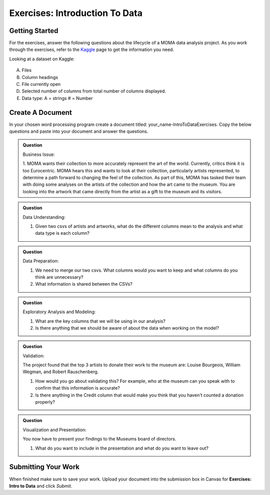 Exercises: Introduction To Data
===============================

Getting Started
---------------

For the exercises, answer the following questions about the lifecycle of a MOMA data 
analysis project. As you work through the exercises, refer to the `Kaggle <https://www.kaggle.com/momanyc/museum-collection>`__ page to get the information you need.

Looking at a dataset on Kaggle:

.. figure:: figures/kaggleDataOverview.png
   :alt: MOMA Dataset view on Kaggle.com

A. Files
B. Column headings
C. File currently open
D. Selected number of columns from total number of columns displayed.
E. Data type: A = strings # = Number


Create A Document
-----------------

In your chosen word processing program create a document titled: your_name-IntroToDataExercises.  Copy 
the below questions and paste into your document and answer the questions.

.. admonition:: Question

        Business Issue:

        1. MOMA wants their collection to more accurately represent the art of the world. Currently, critics think 
        it is too Eurocentric. MOMA hears this and wants to look at their collection, particularly artists 
        represented, to determine a path forward to changing the feel of the collection. As part of this, MOMA 
        has tasked their team with doing some analyses on the artists of the collection and how the art came to 
        the museum. You are looking into the artwork that came directly from the artist as a gift to the museum 
        and its visitors.

.. admonition:: Question

        Data Understanding:

        1. Given two csvs of artists and artworks, what do the different columns mean to the analysis and what data type is each column?

.. admonition:: Question

        Data Preparation:

        1. We need to merge our two csvs. What columns would you want to keep and what columns do you think are unnecessary? 
 
        2. What information is shared between the CSVs?

.. admonition:: Question

        Exploratory Analysis and Modeling:

        1. What are the key columns that we will be using in our analysis? 

        2. Is there anything that we should be aware of about the data when working on the model?

.. admonition:: Question

        Validation:

        The project found that the top 3 artists to donate their work to the museum are: Louise Bourgeois, William Wegman, and Robert Rauschenberg. 

        1. How would you go about validating this? For example, who at the museum can you speak with to confirm that this information is accurate?

        2. Is there anything in the Credit column that would make you think that you haven't counted a donation properly?

.. admonition:: Question

        Visualization and Presentation:

        You now have to present your findings to the Museums board of directors. 

        1. What do you want to include in the presentation and what do you want to leave out?

Submitting Your Work
--------------------

When finished make sure to save your work. Upload your document into the submission box in Canvas 
for **Exercises: Intro to Data** and click *Submit*.









